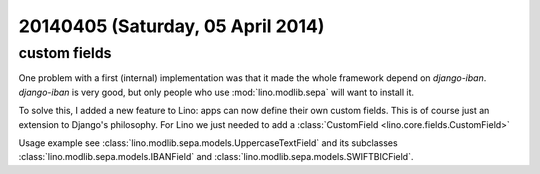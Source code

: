 ==================================
20140405 (Saturday, 05 April 2014)
==================================

custom fields
-------------

One problem with a first (internal) implementation was that it made
the whole framework depend on `django-iban`.  `django-iban` is very
good, but only people who use :mod:`lino.modlib.sepa` will want to
install it.

To solve this, I added a new feature to Lino: apps can now define
their own custom fields. This is of course just an extension to
Django's philosophy.  For Lino we just needed to add a
:class:`CustomField <lino.core.fields.CustomField>`

Usage example see :class:`lino.modlib.sepa.models.UppercaseTextField`
and its subclasses :class:`lino.modlib.sepa.models.IBANField` and
:class:`lino.modlib.sepa.models.SWIFTBICField`.


